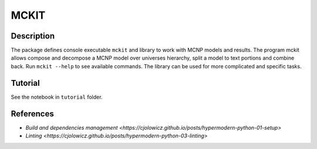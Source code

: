 MCKIT
=====

Description
-----------

The package defines console executable ``mckit`` and library to work with
MCNP models and results. The program mckit allows compose and decompose a MCNP
model over universes hierarchy, split a model to text portions and combine
back.
Run ``mckit --help`` to see available commands.
The library can be used for more complicated and specific tasks.

Tutorial
--------

See the notebook in ``tutorial`` folder.

References
----------

* `Build and dependencies management <https://cjolowicz.github.io/posts/hypermodern-python-01-setup>`
* `Linting <https://cjolowicz.github.io/posts/hypermodern-python-03-linting>`
